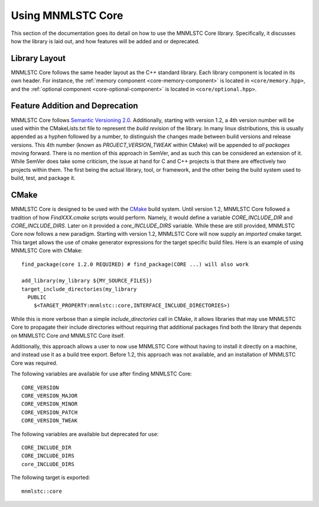 .. _using-mnmlstc-core:

Using MNMLSTC Core
==================

This section of the documentation goes ito detail on how to use the MNMLSTC
Core library. Specifically, it discusses how the library is laid out, and how
features will be added and or deprecated.

Library Layout
--------------

MNMLSTC Core follows the same header layout as the C++ standard library. Each
library component is located in its own header. For instance, the
:ref:`memory component <core-memory-component>` is located in
``<core/memory.hpp>``, and the
:ref:`optional component <core-optional-component>` is located in
``<core/optional.hpp>``.

Feature Addition and Deprecation
--------------------------------

MNMLSTC Core follows `Semantic Versioning 2.0
<http://semver.org/spec/v2.0.0.html>`_. Additionally, starting with version
1.2, a 4th version number will be used within the CMakeLists.txt file to
represent the *build revision* of the library. In many linux distributions,
this is usually appended as a hyphen followed by a number, to distinguish the
changes made between build versions and release versions. This 4th number
(known as `PROJECT_VERSION_TWEAK` within CMake) will be appended to *all
packages* moving forward. There is no mention of this approach in SemVer, and
as such this can be considered an extension of it. While SemVer does take some
criticism, the issue at hand for C and C++ projects is that there are
effectively two projects within them. The first being the actual library, tool,
or framework, and the other being the build system used to build, test, and
package it.

CMake
-----

MNMLSTC Core is designed to be used with the `CMake <http://cmake.org>`_ build
system. Until version 1.2, MNMLSTC Core followed a tradition of how
`FindXXX.cmake` scripts would perform. Namely, it would define a variable
`CORE_INCLUDE_DIR` and `CORE_INCLUDE_DIRS`. Later on it provided a
`core_INCLUDE_DIRS` variable. While these are still provided, MNMLSTC Core now
follows a new paradigm. Starting with version 1.2, MNMLSTC Core will now
supply an *imported* cmake target. This target allows the use of cmake
generator expressions for the target specific build files. Here is an example
of using MNMLSTC Core with CMake::

  find_package(core 1.2.0 REQUIRED) # find_package(CORE ...) will also work

  add_library(my_library ${MY_SOURCE_FILES})
  target_include_directories(my_library
    PUBLIC
      $<TARGET_PROPERTY:mnmlstc::core,INTERFACE_INCLUDE_DIRECTORIES>)

While this is more verbose than a simple `include_directories` call in CMake,
it allows libraries that may use MNMLSTC Core to propagate their include
directories without requiring that additional packages find both the library
that depends on MNMLSTC Core *and* MNMLSTC Core itself.

Additionally, this approach allows a user to now use MNMLSTC Core without
having to install it directly on a machine, and instead use it as a build tree
export. Before 1.2, this approach was not available, and an installation of
MNMLSTC Core was required.

The following variables are available for use after finding MNMLSTC Core::

  CORE_VERSION
  CORE_VERSION_MAJOR
  CORE_VERSION_MINOR
  CORE_VERSION_PATCH
  CORE_VERSION_TWEAK

The following variables are available but deprecated for use::

  CORE_INCLUDE_DIR
  CORE_INCLUDE_DIRS
  core_INCLUDE_DIRS

The following target is exported::

  mnmlstc::core
